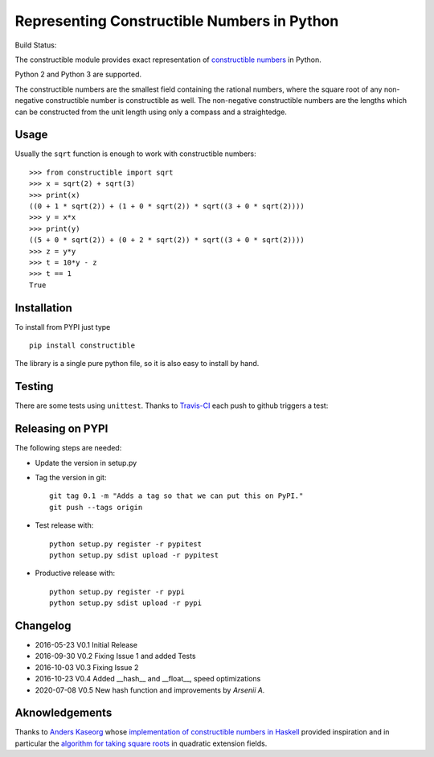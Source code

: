 Representing Constructible Numbers in Python
============================================

Build Status: |Build Status|

The constructible module provides exact representation of
`constructible numbers`_ in Python.

Python 2 and Python 3 are supported.

The constructible numbers are the smallest field containing the rational numbers, where the square root of
any non-negative constructible number is constructible as well. The non-negative constructible numbers are
the lengths which can be constructed from the unit length using only a compass and a straightedge.

Usage
-----

Usually the ``sqrt`` function is enough to work with constructible numbers::

    >>> from constructible import sqrt
    >>> x = sqrt(2) + sqrt(3)
    >>> print(x)
    ((0 + 1 * sqrt(2)) + (1 + 0 * sqrt(2)) * sqrt((3 + 0 * sqrt(2))))
    >>> y = x*x
    >>> print(y)
    ((5 + 0 * sqrt(2)) + (0 + 2 * sqrt(2)) * sqrt((3 + 0 * sqrt(2))))
    >>> z = y*y
    >>> t = 10*y - z
    >>> t == 1
    True

Installation
------------

To install from PYPI just type ::

    pip install constructible

The library is a single pure python file, so it is also easy to install by hand.

Testing
-------

There are some tests using ``unittest``. Thanks to `Travis-CI`_ each push to github triggers a test:
|Build Status|

Releasing on PYPI
------------------

The following steps are needed:

-  Update the version in setup.py
-  Tag the version in git::

       git tag 0.1 -m "Adds a tag so that we can put this on PyPI."
       git push --tags origin
       
-  Test release with::

       python setup.py register -r pypitest
       python setup.py sdist upload -r pypitest

-  Productive release with::

     python setup.py register -r pypi
     python setup.py sdist upload -r pypi

Changelog
---------

-  2016-05-23 V0.1 Initial Release
-  2016-09-30 V0.2 Fixing Issue 1 and added Tests
-  2016-10-03 V0.3 Fixing Issue 2
-  2016-10-23 V0.4 Added __hash__ and __float__, speed optimizations
-  2020-07-08 V0.5 New hash function and improvements by `Arsenii A.`

Aknowledgements
---------------

Thanks to `Anders Kaseorg`_ whose
`implementation of constructible numbers in Haskell`_
provided inspiration and in particular the
`algorithm for taking square roots`_
in quadratic extension fields.

.. _constructible numbers: http://en.wikipedia.org/wiki/Constructible_number
.. _Travis-CI: https://travis-ci.org/
.. _Anders Kaseorg: https://github.com/andersk
.. _implementation of constructible numbers in Haskell: https://github.com/andersk/haskell-constructible
.. _algorithm for taking square roots: https://github.com/leovt/constructible/wiki/Taking-Square-Roots-in-quadratic-extension-Fields
.. Arsenii A.: https://github.com/arseniiv

.. |Build Status| image:: https://travis-ci.org/leovt/constructible.svg?branch=master
   :target: https://travis-ci.org/leovt/constructible
